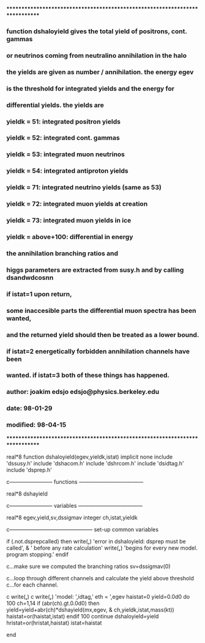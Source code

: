 *****************************************************************************
***   function dshaloyield gives the total yield of positrons, cont. gammas
***   or neutrinos coming from neutralino annihilation in the halo
***   the yields are given as number / annihilation. the energy egev
***   is the threshold for integrated yields and the energy for
***   differential yields. the yields are
***     yieldk =  51: integrated positron yields
***     yieldk =  52: integrated cont. gammas
***     yieldk =  53: integrated muon neutrinos
***     yieldk =  54: integrated antiproton yields
***     yieldk =  71: integrated neutrino yields (same as 53)
***     yieldk =  72: integrated muon yields at creation
***     yieldk =  73: integrated muon yields in ice
***     yieldk = above+100: differential in energy
*** the annihilation branching ratios and
*** higgs parameters are extracted from susy.h and by calling dsandwdcosnn
*** if istat=1 upon return,
*** some inaccesible parts the differential muon spectra has been wanted,
*** and the returned yield should then be treated as a lower bound.
*** if istat=2 energetically forbidden annihilation channels have been
*** wanted. if istat=3 both of these things has happened.
*** author: joakim edsjo  edsjo@physics.berkeley.edu
*** date: 98-01-29
*** modified: 98-04-15
*****************************************************************************

      real*8 function dshaloyield(egev,yieldk,istat)
      implicit none
      include 'dssusy.h'
      include 'dshacom.h'
      include 'dshrcom.h'
      include 'dsidtag.h'
      include 'dsprep.h'


c------------------------ functions ------------------------------------

      real*8 dshayield

c------------------------ variables ------------------------------------

      real*8 egev,yield,sv,dssigmav
      integer ch,istat,yieldk

c----------------------------------------------- set-up common variables

      if (.not.dsprepcalled) then
        write(*,*) 'error in dshaloyield: dsprep must be called',
     &    ' before any rate calculation'
        write(*,*) 'begins for every new model. program stopping.'
      endif

c...make sure we computed the branching ratios
      sv=dssigmav(0)

c...loop through different channels and calculate the yield above threshold
c...for each channel.

c      write(*,*)
c      write(*,*) 'model: ',idtag,'  eth = ',egev
      haistat=0
      yield=0.0d0
      do 100 ch=1,14
        if (abr(ch).gt.0.0d0) then
          yield=yield+abr(ch)*dshayield(mx,egev,
     &      ch,yieldk,istat,mass(kt))
          haistat=or(haistat,istat)
        endif
  100 continue
      dshaloyield=yield
      hristat=or(hristat,haistat)
      istat=haistat

      end



















